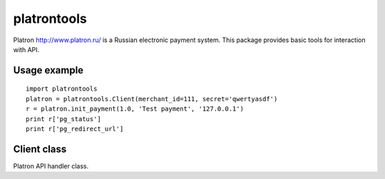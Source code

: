 ============
platrontools
============

Platron http://www.platron.ru/ is a Russian electronic payment system. This package provides basic tools for interaction with API.


Usage example
=============

::

	import platrontools
	platron = platrontools.Client(merchant_id=111, secret='qwertyasdf')
	r = platron.init_payment(1.0, 'Test payment', '127.0.0.1')
	print r['pg_status']
	print r['pg_redirect_url']

Client class
============

.. class:: Client(method='POST', secret=None, merchant_id=None)

	Platron API handler class.

	.. method:: init_payment(amount, description, user_ip, **optional)

		Sends request to Platron to initialize new payment.

	.. method:: create_response(data, url)

		Creates XML response by data.

	.. method:: parse_response(xml, url)

		Parses XML response from Platron.

	.. method:: check_signature(data, url)

		Checks data signature, which is send/received by script
		located at specified ``url``.
